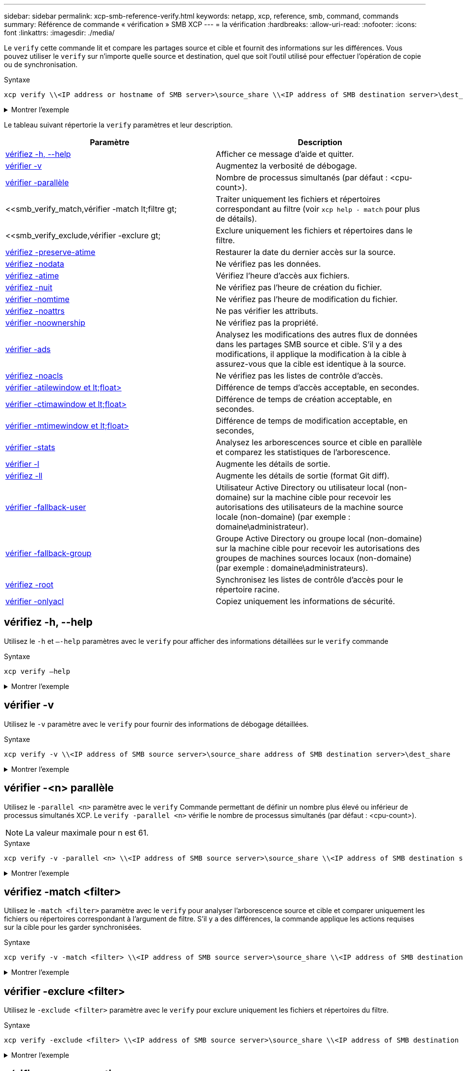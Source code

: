 ---
sidebar: sidebar 
permalink: xcp-smb-reference-verify.html 
keywords: netapp, xcp, reference, smb, command, commands 
summary: Référence de commande « vérification » SMB XCP 
---
= la vérification
:hardbreaks:
:allow-uri-read: 
:nofooter: 
:icons: font
:linkattrs: 
:imagesdir: ./media/


[role="lead"]
Le `verify` cette commande lit et compare les partages source et cible et fournit des informations sur les différences. Vous pouvez utiliser le `verify` sur n'importe quelle source et destination, quel que soit l'outil utilisé pour effectuer l'opération de copie ou de synchronisation.

.Syntaxe
[source, cli]
----
xcp verify \\<IP address or hostname of SMB server>\source_share \\<IP address of SMB destination server>\dest_share
----
.Montrer l'exemple
[%collapsible]
====
[listing]
----
c:\netapp\xcp>xcp verify  \\<IP address of SMB source server>\source_share  \\<IP address of SMB destination server>\dest_share
xcp verify  \\<IP address of SMB source server>\source_share  \\ <IP address of SMB destination server>\dest_share

xcp verify  \\<IP address of SMB source server>\source_share  \\<IP address of SMB destination server>\dest_share
374 scanned, 373 compared, 373 same, 0 different, 0 missing, 0 errors
xcp verify  \\<IP address of SMB source server>\source_share  \\<IP address of SMB destination server>\dest_share
Total Time : 3s
STATUS : PASSED
----
====
Le tableau suivant répertorie la `verify` paramètres et leur description.

[cols="2*"]
|===
| Paramètre | Description 


| <<smb_verify_help,vérifiez -h, --help>> | Afficher ce message d'aide et quitter. 


| <<vérifier -v>> | Augmentez la verbosité de débogage. 


| <<smb_verify_parallel,vérifier -parallèle  >> | Nombre de processus simultanés (par défaut : <cpu-count>). 


| <<smb_verify_match,vérifier -match  lt;filtre  gt;  | Traiter uniquement les fichiers et répertoires correspondant au filtre (voir `xcp help - match` pour plus de détails). 


| <<smb_verify_exclude,vérifier -exclure  gt;  | Exclure uniquement les fichiers et répertoires dans le filtre. 


| <<vérifiez -preserve-atime>> | Restaurer la date du dernier accès sur la source. 


| <<vérifiez -nodata>> | Ne vérifiez pas les données. 


| <<vérifiez -atime>> | Vérifiez l'heure d'accès aux fichiers. 


| <<vérifiez -nuit>> | Ne vérifiez pas l'heure de création du fichier. 


| <<vérifier -nomtime>> | Ne vérifiez pas l'heure de modification du fichier. 


| <<vérifiez -noattrs>> | Ne pas vérifier les attributs. 


| <<vérifier -noownership>> | Ne vérifiez pas la propriété. 


| <<vérifier -ads>> | Analysez les modifications des autres flux de données dans les partages SMB source et cible. S'il y a des modifications, il applique la modification à la cible à
assurez-vous que la cible est identique à la source. 


| <<vérifiez -noacls>> | Ne vérifiez pas les listes de contrôle d'accès. 


| <<verify_smb_atime,vérifier -atilewindow et lt;float> >> | Différence de temps d'accès acceptable, en secondes. 


| <<verify_smb_ctime,vérifier -ctimawindow et lt;float> >> | Différence de temps de création acceptable, en secondes. 


| <<verify_smb_mtime,vérifier -mtimewindow et lt;float> >> | Différence de temps de modification acceptable, en secondes, 


| <<vérifier -stats>> | Analysez les arborescences source et cible en parallèle et comparez les statistiques de l'arborescence. 


| <<vérifier -l>> | Augmente les détails de sortie. 


| <<vérifiez -ll>> | Augmente les détails de sortie (format Git diff). 


| <<verify_smb_acl,vérifier -fallback-user  >> | Utilisateur Active Directory ou utilisateur local (non-domaine) sur la machine cible pour recevoir les autorisations des utilisateurs de la machine source locale (non-domaine) (par exemple : domaine\administrateur). 


| <<verify_smb_acl,vérifier -fallback-group  >> | Groupe Active Directory ou groupe local (non-domaine) sur la machine cible pour recevoir les autorisations des groupes de machines sources locaux (non-domaine) (par exemple : domaine\administrateurs). 


| <<smb_verify_root,vérifiez -root>> | Synchronisez les listes de contrôle d'accès pour le répertoire racine. 


| <<verify_smb_onlyacl,vérifier -onlyacl>> | Copiez uniquement les informations de sécurité. 
|===


== vérifiez -h, --help

Utilisez le `-h` et `–-help` paramètres avec le `verify` pour afficher des informations détaillées sur le `verify` commande

.Syntaxe
[source, cli]
----
xcp verify –help
----
.Montrer l'exemple
[%collapsible]
====
[listing]
----
C:\Netapp\xcp>xcp verify –help
usage: xcp verify [-h] [-v] [-parallel <n>] [-match <filter>] [-exclude <filter>][-preserve-atime]
[-loglevel <name>] [-fallback-user FALLBACK_USER]
[-fallback-group FALLBACK_GROUP] [-noacls] [-nodata] [-stats] [-l] [-root] [-noownership] [-onlyacl] [-noctime] [-nomtime] [-noattrs] [-atime]
[-atimewindow <float>] [-ctimewindow <float>] [-mtimewindow <float>] [-ads] source target

Note: ONTAP does not let a SMB client modify COMPRESSED or ENCRYPTED attributes. XCP sync will ignore these file attributes.

positional arguments:
   source
   target

optional arguments:
-h, --help	           show this help message and exit
-v	                    increase debug verbosity
-parallel <n>	        number of concurrent processes (default: <cpu-count>)
-match <filter>        only process files and directories that match the filter (see `xcp help -match` for details)
-exclude <filter>      Exclude files and directories that match the filter (see `xcp help -exclude` for details)
-preserve-atime	     restore last accessed date on source
--help-diag           Show all options including diag.The diag options should be used only on recommendation by NetApp support.
-loglevel <name>	     option to set log level filter (default:INFO)
-fallback-user FALLBACK_USER
                       a user on the target machine to translate the permissions of local (non-domain) source machine users (eg. domain\administrator)
-fallback-group FALLBACK_GROUP
                       a group on the target machine to translate the permissions of local (non- domain) source machine groups (eg. domain\administrators)
-nodata	              do not check data
-stats	              scan source and target trees in parallel and compare tree statistics
-l	                    detailed file listing output
-root	                 verify acl for root directory
-noacls	              do not check acls
-noownership	        do not check ownership
-onlyacl	              verify only acls
-noctime	              do not check file creation time
-nomtime	              do not check file modification time
-noattrs	              do not check attributes
-atime	              verify acess time as well
-atimewindow <float>   acceptable access time difference in seconds
-ctimewindow <float>   acceptable creation time difference in seconds
-mtimewindow <float>   acceptable modification time difference in seconds
-ads	                 verify ntfs alternate data stream
----
====


== vérifier -v

Utilisez le `-v` paramètre avec le `verify` pour fournir des informations de débogage détaillées.

.Syntaxe
[source, cli]
----
xcp verify -v \\<IP address of SMB source server>\source_share address of SMB destination server>\dest_share
----
.Montrer l'exemple
[%collapsible]
====
[listing]
----
c:\netapp\xcp> xcp verify -v \\<IP address of SMB source server>\source_share address of SMB destination server>\dest_share
xcp verify -v  \\<IP address of SMB source server>\source_share \\<IP address of SMB destination server>\dest_share

xcp verify -v \\< IP address of SMB source server>\source_share \\<IP address of SMB destination server>\dest_share
374 scanned, 373 compared, 373 same, 0 different, 0 missing, 0 errors
Total Time : 3s
STATUS : PASSED
----
====


== vérifier -<n> parallèle

Utilisez le `-parallel <n>` paramètre avec le `verify` Commande permettant de définir un nombre plus élevé ou inférieur de processus simultanés XCP. Le `verify -parallel <n>` vérifie le nombre de processus simultanés (par défaut : <cpu-count>).


NOTE: La valeur maximale pour n est 61.

.Syntaxe
[source, cli]
----
xcp verify -v -parallel <n> \\<IP address of SMB source server>\source_share \\<IP address of SMB destination server>\dest_share
----
.Montrer l'exemple
[%collapsible]
====
[listing]
----
c:\netapp\xcp>xcp verify -v -parallel 8 \\<IP address of SMB source server>\source_share \\<IP address of SMB destination server>\dest_share
xcp verify -v -parallel 8 \\<IP address of SMB source server>\source_share \\<IP address of SMB destination server>\dest_share

xcp verify -v -parallel 8 \\<IP address of SMB source server>\source_share \\<IP address of SMB destination server>\dest_share
374 scanned, 373 compared, 373 same, 0 different, 0 missing, 0 errors
Total Time : 4s
STATUS : PASSED
----
====


== vérifiez -match <filter>

Utilisez le `-match <filter>` paramètre avec le `verify` pour analyser l'arborescence source et cible et comparer uniquement les fichiers ou répertoires correspondant à l'argument de filtre. S'il y a des différences, la commande applique les actions requises sur la cible pour les garder synchronisées.

.Syntaxe
[source, cli]
----
xcp verify -v -match <filter> \\<IP address of SMB source server>\source_share \\<IP address of SMB destination server>\dest_share
----
.Montrer l'exemple
[%collapsible]
====
[listing]
----
c:\netapp\xcp>xcp verify -v -match "'Microsoft' in name" \\<IP address of SMB source server>\source_share \\<IP address of SMB destination server>\dest_share
xcp verify -v -match "'Microsoft' in name" \\<IP address of SMB source server>\source_share \\<IP address of SMB destination server>\dest_share

xcp verify -v -match 'Microsoft' in name \\<IP address of SMB source server> \source_share \\<IP address of SMB destination server>\dest_share
374 scanned, 0 compared, 0 same, 0 different, 0 missing, 0 errors
Total Time : 1s
STATUS : PASSED
----
====


== vérifier -exclure <filter>

Utilisez le `-exclude <filter>` paramètre avec le `verify` pour exclure uniquement les fichiers et répertoires du filtre.

.Syntaxe
[source, cli]
----
xcp verify -exclude <filter> \\<IP address of SMB source server>\source_share \\<IP address of SMB destination server>\dest_share
----
.Montrer l'exemple
[%collapsible]
====
[listing]
----
C:\netapp\xcp>xcp verify -exclude "path('*Exceptions*')" \\<IP address of SMB sourceserver>\source_share \\<IP address of SMB destination server>\dest_share

210 scanned, 99 excluded, 6 compared, 5 same, 1 different, 0 missing, 0 errors, 5s
210 scanned, 107 excluded, 13 compared, 12 same, 1 different, 0 missing, 0 errors, 10s
210 scanned, 107 excluded, 13 compared, 12 same, 1 different, 0 missing, 0 errors, 15s
210 scanned, 107 excluded, 13 compared, 12 same, 1 different, 0 missing, 0 errors, 20s
335 scanned, 253 excluded, 13 compared, 12 same, 1 different, 0 missing, 0 errors, 25s
445 scanned, 427 excluded, 15 compared, 14 same, 1 different, 0 missing, 0 errors, 30s
445 scanned, 427 excluded, 15 compared, 14 same, 1 different, 0 missing, 0 errors, 35s
445 scanned, 427 excluded, 15 compared, 14 same, 1 different, 0 missing, 0 errors, 40s
445 scanned, 427 excluded, 15 compared, 14 same, 1 different, 0 missing, 0 errors, 45s
445 scanned, 427 excluded, 16 compared, 15 same, 1 different, 0 missing, 0 errors, 50s
xcp verify -exclude path('*Exceptions*') \\<IP address of SMB sourceserver>\source_share \\<IP address of SMB destination server>\dest_share
445 scanned, 427 excluded, 17 compared, 17 same, 0 different, 0 missing, 0 errors
Total Time : 1m11s
STATUS : PASSED
----
====


== vérifiez -preserve-atime

Utilisez le `-preserve-atime` paramètre avec le `verify` commande de réinitialisation `atime` À la valeur d'origine avant que XCP ne lise le fichier.

.Syntaxe
[source, cli]
----
xcp verify -preserve-atime \\<IP address of SMB source server>\source_share \\<IP address of SMB destination server>\dest_share
----
.Montrer l'exemple
[%collapsible]
====
[listing]
----
c:\netapp\xcp>xcp verify -preserve-atime \\<IP address of SMB source server>\source_share \\<IP address of SMB destination server>\dest_share
xcp verify -preserve-atime \\<IP address of SMB source server>\source_share \\<IP address of SMB destination server>\dest_share

374 scanned, 179 compared, 179 same, 0 different, 0 missing, 0 errors, 5s
xcp verify -preserve-atime \\<IP address of SMB source server>\source_share \\<IP address of SMB destination server>\dest_share
374 scanned, 373 compared, 373 same, 0 different, 0 missing, 0 errors
Total Time : 8s
STATUS : PASSED
----
====


== vérifiez -nodata

Utilisez le `-nodata` paramètre avec le `verify` pour ne pas comparer les données.

.Syntaxe
[source, cli]
----
xcp verify -nodata \\<IP address of SMB source server>\source_share \\<IP address of SMB destination server>\dest_share
----
.Montrer l'exemple
[%collapsible]
====
[listing]
----
c:\netapp\xcp>xcp verify -nodata \\<IP address of SMB source server>\source_share \\<IP address of SMB destination server>\dest_share
xcp verify -nodata \\<IP address of SMB source server>\source_share \\<IP address of SMB destination server>\dest_share

xcp verify -nodata \\<IP address of SMB source server> \source_share \\<IP address of SMB destination server>\dest_share : PASSED
374 scanned, 373 compared, 373 same, 0 different, 0 missing, 0 errors
Total Time : 3s
STATUS : PASSED
----
====


== vérifiez -atime

Utilisez le `-atime` paramètre avec le `verify` commande permettant de comparer les horodatages d'accès aux fichiers de la source à la destination.

.Syntaxe
[source, cli]
----
xcp verify -ll -atime \\<IP address of SMB source server>\source_share \\<IP address of SMB destination server>\dest_share
----
.Montrer l'exemple
[%collapsible]
====
[listing]
----
c:\Netapp\xcp> xcp verify -ll -atime \\<IP address of SMB source server>\source_share \\<IP address of SMB destination server>\dest_share

WARNING: your license will expire in less than one week! You can renew your license at https://xcp.netapp.com
dir1: Changed (atime)
  atime
     - 2023-04-14 10:28:47 (1681482527.564423)
     + 2023-04-14 10:24:40 (1681482280.366317)
dir2: Changed (atime)
  atime
     - 2023-04-14 10:28:47 (1681482527.564424)
     + 2023-04-14 10:24:40 (1681482280.366318)
<root>: Changed (atime)
  atime
     - 2023-04-14 10:28:47 (1681482527.054403)
     + 2023-04-14 10:28:35 (1681482515.538801)
xcp verify -ll -atime \\<IP address of SMB source server>\source_share \\<IP address of SMB destination server>\dest_share
14 scanned, 13 compared, 10 same, 3 different, 0 missing, 0 errors
Total Time : 1s
STATUS : FAILED
----
====


== vérifiez -nuit

Utilisez le `-noctime` paramètre avec le `verify` commande permettant de ne pas comparer les horodatages de création de fichier de la source à la destination.

.Syntaxe
[source, cli]
----
xcp verify -noctime \\<IP address of SMB source server>\source_share \\<IP address of SMB destination server>\dest_share
----
.Montrer l'exemple
[%collapsible]
====
[listing]
----
c:\netapp\xcp>xcp verify -noctime \\<IP address of SMB source server>\source_share \\<IP address of SMB destination server>\dest_share
xcp verify -noctime \\<IP address of SMB source server>\source_share \\<IP address of SMB destination server>\dest_share

xcp verify -noctime \\<IP address of SMB source server>\source_share \\<IP address of SMB destination server>\dest_share : PASSED
374 scanned, 373 compared, 373 same, 0 different, 0 missing, 0 errors
Total Time : 3s
STATUS : PASSED
----
====


== vérifier -nomtime

Utilisez le `-nomtime` paramètre avec le `verify` commande permettant de ne pas comparer les horodatages de modification de fichier de la source à la destination.

.Syntaxe
[source, cli]
----
xcp verify -nomtime \\<IP address of SMB source server>\source_share \\<IP address of SMB destination server>\dest_share
----
.Montrer l'exemple
[%collapsible]
====
[listing]
----
c:\netapp\xcp>xcp verify -nomtime \\<IP address of SMB source server>\source_share \\<IP address of SMB destination server>\dest_share
xcp verify -nomtime \\<IP address of SMB source server>\source_share \\<IP address of SMB destination server>\dest_share

xcp verify -nomtime \\<IP address of SMB source server>\source_share \\<IP address of SMB destination server>\dest_share : PASSED
374 scanned, 373 compared, 373 same, 0 different, 0 missing, 0 errors
Total Time : 3s
STATUS : PASSED
----
====


== vérifiez -noattrs

Utilisez le `-noattrs` paramètre avec le `verify` pour ne pas vérifier les attributs.

.Syntaxe
[source, cli]
----
xcp verify -noattrs \\<IP address of SMB source server>\source_share \\<IP address of SMB destination server>\dest_share
----
.Montrer l'exemple
[%collapsible]
====
[listing]
----
c:\netapp\xcp>xcp verify -noattrs \\<IP address of SMB source server>\source_share \\<IP address of SMB destination server>\dest_share
xcp verify -noattrs \\<IP address of SMB source server>\source_share \\<IP address of SMB destination server>\dest_share

xcp verify -noattrs \\<IP address of SMB source server>\source_share \\<IP address of SMB destination server>\dest_share : PASSED
374 scanned, 373 compared, 373 same, 0 different, 0 missing, 0 errors
Total Time : 3s
STATUS : PASSED
----
====


== vérifier -noownership

Utilisez le `-noownership` paramètre avec le `verify` pour ne pas vérifier la propriété.

.Syntaxe
[source, cli]
----
xcp verify -noownership \\<IP address of SMB source server>\source_share \\<IP address of SMB destination server>\dest_share
----
.Montrer l'exemple
[%collapsible]
====
[listing]
----
c:\netapp\xcp>xcp verify -noownership \\<IP address of SMB source server>\source_share \\<IP address of SMB destination server>\dest_share
xcp verify -noownership	\\<IP address of SMB source server>\source_share \\<IP address of SMB destination server>\dest_share

xcp verify -noownership \\<IP address of SMB source server>\source_share \\<IP address of SMB destination server>\dest_share : PASSED
374 scanned, 373 compared, 373 same, 0 different, 0 missing, 0 errors
Total Time : 3s
STATUS : PASSED
----
====


== vérifier -ads

À l'aide de `-ads` paramètre avec le `verify` pour lire s'il existe d'autres flux de données sur la source et la destination et afficher les différences éventuelles.

.Syntaxe
[source, cli]
----
xcp verify -ads \\<IP address or hostname of SMB server>\source_share \\<IP address of SMB destination server>\dest_share
----
.Montrer l'exemple
[%collapsible]
====
[listing]
----
c:\netapp\xcp>xcp verify -ads \\<source_IP_address>\source_share\src \\<dest_IP_address>\dest_share

7	scanned,	5	compared,	5	same,	0	different,	0	missing,	0	errors,	5s
7	scanned,	5	compared,	5	same,	0	different,	0	missing,	0	errors,	10s
7	scanned,	5	compared,	5	same,	0	different,	0	missing,	0	errors,	1m0s
7	scanned,	5	compared,	5	same,	0	different,	0	missing,	0	errors,	1m55s
7	scanned,	5	compared,	5	same,	0	different,	0	missing,	0	errors,	2m0s
7	scanned,	5	compared,	5	same,	0	different,	0	missing,	0	errors,	2m5s
7	scanned,	5	compared,	5	same,	0	different,	0	missing,	0	errors,	2m55s
7	scanned,	5	compared,	5	same,	0	different,	0	missing,	0	errors,	3m0s
7	scanned,	5	compared,	5	same,	0	different,	0	missing,	0	errors,	3m5s
7	scanned,	5	compared,	5	same,	0	different,	0	missing,	0	errors,	3m55s
7	scanned,	5	compared,	5	same,	0	different,	0	missing,	0	errors,	4m55s
7	scanned,	5	compared,	5	same,	0	different,	0	missing,	0	errors,	5m0s
7	scanned,	5	compared,	5	same,	0	different,	0	missing,	0	errors,	5m5s
7	scanned,	5	compared,	5	same,	0	different,	0	missing,	0	errors,	5m55s
7	scanned,	5	compared,	5	same,	0	different,	0	missing,	0	errors,	6m0s
7	scanned,	5	compared,	5	same,	0	different,	0	missing,	0	errors,	6m5s
7	scanned,	5	compared,	5	same,	0	different,	0	missing,	0	errors,	6m10s
7	scanned,	5	compared,	5	same,	0	different,	0	missing,	0	errors,	7m0s
7	scanned,	5	compared,	5	same,	0	different,	0	missing,	0	errors,	7m5s
7	scanned,	5	compared,	5	same,	0	different,	0	missing,	0	errors,	7m55s
7	scanned,	5	compared,	5	same,	0	different,	0	missing,	0	errors,	8m0s

xcp verify -ads \\source_Ip_address>\source_share\src \\<dest_IP_address>\dest_share
7 scanned, 6 compared, 6 same, 0 different, 0 missing, 0 errors
Total Time : 8m4s
STATUS : PASSED
----
====


== vérifiez -noacls

Utilisez le `-noacls` paramètre avec le `verify` Commande permettant de ne pas vérifier les ACL.

.Syntaxe
[source, cli]
----
xcp verify -noacls -noownership \\<IP address or hostname of SMB server>\source_share \\<IP address of SMB destination server>\dest_share
----
.Montrer l'exemple
[%collapsible]
====
[listing]
----
c:\netapp\xcp>xcp verify -noacls -noownership \\<IP address or hostname of SMB server>\source_share \\<IP address of SMB destination server>\dest_share
xcp verify -noacls -noownership	\\<IP address or hostname of SMB server>\source_share \\<IP address of SMB destination server>\dest_share

xcp verify -noacls -noownership \\<IP address or hostname of SMB server>\source_share \\<IP address of SMB destination server>\dest_share
318 scanned, 317 compared, 317 same, 0 different, 0 missing, 0 errors
Total Time : 1s
STATUS : PASSED
----
====


=== vérifiez -noacls -noownership

Utilisez le `-noownership` paramètre avec `verify -noacls`  Pour ne pas vérifier les ACL ou la propriété de la source vers la destination.

.Syntaxe
[source, cli]
----
xcp verify -noacls -noownership <source> <target>
----


== vérifiez -atitimewindow <float>

Utilisez le `-atimewindow <float>` paramètre avec le `verify` pour spécifier la différence acceptable, en secondes, pour le `atime` d'un fichier de la source à la destination. XCP ne signale pas que les fichiers sont différents si la différence dans `atime` est inférieur à <value>. Le `verify - atimewindow` la commande ne peut être utilisée qu'avec `-atime` drapeau.

.Syntaxe
[source, cli]
----
xcp verify -atimewindow <float> \\<IP address of SMB source server>\source_share \\<IP address of SMB destination server>\dest_share
----
.Montrer l'exemple
[%collapsible]
====
[listing]
----
c:\Netapp\xcp> xcp verify -atimewindow 600 -atime \\<IP address of SMB source server>\source_share \\<IP address of SMB destination server>\dest_share

xcp verify -atimewindow 600 -atime \\<IP address of SMB source server>\source_share \\<IP address of SMB destination server>\dest_share

14 scanned, 13 compared, 13 same, 0 different, 0 missing, 0 errors
----
====


== vérifier -ctitimewindow <float>

Utilisez le `-ctimewindow <float>` paramètre avec le `verify` pour spécifier la différence acceptable, en secondes, pour le `ctime` d'un fichier de la source à la destination. XCP ne signale pas que les fichiers sont différents lorsque la différence dans `ctime` est inférieur à <value>.

.Syntaxe
[source, cli]
----
xcp verify -ctimewindow <float> \\<IP address or hostname of SMB server>\source_share \\<IP address of SMB destination server>\dest_share
----
.Montrer l'exemple
[%collapsible]
====
[listing]
----
c:\netapp\xcp>xcp verify -ctimewindow 600 \\<IP address of SMB sourceserver>\source_share \\<IP address of SMB destination server>\dest_share
xcp verify -ctimewindow 600 \\<IP address of SMB source server>\source_share \\<IP address of SMB destination server>\dest_share

xcp verify -ctimewindow 600 \\<IP address of SMB source server>\source_share \\<IP address of SMB destination server>\dest_share
374 scanned, 373 compared, 373 same, 0 different, 0 missing, 0 errors
Total Time : 3s
STATUS : PASSED
----
====


== vérifier -mtimewindow <float>

Utilisez le `-mtimewindow <float>` paramètre avec le `verify` pour spécifier la différence acceptable, en secondes, pour le `mtime` d'un fichier de la source à la destination. XCP ne signale pas que les fichiers sont différents lorsque la différence dans `mtime` est inférieur à <value>.

.Syntaxe
[source, cli]
----
xcp verify -mtimewindow <float> \\<IP address of SMB sourceserver>\source_share \\<IP address of SMB destination server>\dest_share
----
.Montrer l'exemple
[%collapsible]
====
[listing]
----
c:\netapp\xcp>xcp verify -mtimewindow 600 \\<IP address of SMB sourceserver>\source_share \\<IP address of SMB destination server>\dest_share
xcp verify -mtimewindow 600 \\<IP address of SMB source server>\source_share \\<IP address of SMB destination server>\dest_share

xcp verify -mtimewindow 600 \\<IP address of SMB source server>\source_share \\<IP address of SMB destination server>\dest_share
374 scanned, 373 compared, 373 same, 0 different, 0 missing, 0 errors
Total Time : 3s
STATUS : PASSED
----
====


== vérifier -stats

Utilisez le `-stats` paramètre avec le `verify` commande permettant de scanner la source et la destination et d'imprimer un rapport de statistiques d'arborescence indiquant les similitudes ou les différences entre les deux partages.

.Syntaxe
[source, cli]
----
xcp verify -stats \\<IP address or hostname of SMB server>\source_share \\<IP address of SMB destination server>\dest_share
----
.Montrer l'exemple
[%collapsible]
====
[listing]
----
c:\netapp\xcp>xcp verify -stats \\<IP address or hostname of SMB server>\source_share \\<IP address of SMB destination server>\dest_share
xcp verify -stats \\<IP address or hostname of SMB server>\source_share \\<IP address of SMB destination server>\dest_share

       == Number of files ==
	            empty    <8KiB    8-64KiB    64KiB-1MiB   1-10MiB   10-100MiB   >100MiB
                               81        170            62         2
on-target                    same       same          same      same
on-source                    same       same          same      same

       == Directory entries ==
	            empty	  1-10     10-100	     100-1K	   1K-10K	     >10K
        		                       1             1
on-target                                same          same
on-source			             same	      same

       == Depth ==
                  0-5	  6-10	    11-15	      16-20	   21-100	     >100
	              317
on-target           same
on-source	      same

       == Modified ==
              >1 year	>1 month  1-31 days    1-24 hrs   <1 hour   <15 mins     future    invalid
                  315                                    2
on-target        same                                 same
on-source        same                                 same

Total count: 317 / same / same
Directories: 2 / same / same
Regular files: 315 / same / same
Symbolic links:
Junctions:
Special files:
xcp verify -stats \\<IP address or hostname of SMB server>\source_share \\<IP address of SMB destination server>\dest_share
635 scanned, 0 errors Total Time : 1s
STATUS : PASSED
----
====


== vérifier -l

Utilisez le `-l` paramètre avec le `verify` pour répertorier les différences entre les fichiers et les répertoires sur la source et la destination.

.Syntaxe
[source, cli]
----
xcp verify -l \\<IP address of SMB source server>\source_share \\<IP address of SMB destination server>\dest_share
----
Dans l'exemple suivant, pendant la copie, les informations de propriété n'ont pas été transférées et vous pouvez voir les différences dans la sortie de la commande.

.Montrer l'exemple
[%collapsible]
====
[listing]
----
c:\netapp\xcp>xcp verify -l \\<IP address of SMB source server>\source_share \\<IP address of SMB destination server>\dest_share
xcp verify -l \\<IP address of SMB source server>\source_share \\<IP address of SMB destination server>\dest_share

xcp verify -l \\<IP address of SMB source server>\source_share \\<IP address of SMB destination server>\dest_share
374 scanned, 373 compared, 373 same, 0 different, 0 missing, 0 errors
Total Time : 3s
STATUS : PASSED
----
====


== vérifiez -ll

Utilisez le `-ll` paramètre avec le `verify` pour répertorier les différences détaillées entre les fichiers ou répertoires de la source et de la cible. Le format est comme git diff. La valeur rouge est l'ancienne valeur de la source et la valeur verte est la nouvelle valeur de la cible.

.Syntaxe
[source, cli]
----
xcp verify -ll \\<IP address of SMB source server>\source_share \\<IP address of SMB destination server>\dest_share
----
.Montrer l'exemple
[%collapsible]
====
[listing]
----
c:\netapp\xcp>xcp verify -ll \\<IP address of SMB source server>\source_share \\<IP address of SMB destination server>\dest_share
xcp verify -ll \\<IP address of SMB source server>\source_share \\<IP address of SMB destination server>\dest_share

xcp verify -ll \\<IP address of SMB source server>\source_share \\<IP address of SMB destination server>\dest_share
374 scanned, 373 compared, 373 same, 0 different, 0 missing, 0 errors
Total Time : 3s
STATUS : PASSED
----
====


== <fallback_group> verify-fallback-user <fallback_user> -fallback-group

Utilisez le `-fallback-user` et `-fallback-group` paramètres avec le `verify` Pour lister les ACL et les différences de propriété entre les fichiers et les répertoires sur la source et la destination.


NOTE: Si vous utilisez `fallback-user` et `fallback-group` Lors d'une opération de copie ou de synchronisation, NetApp vous recommande d'utiliser également le `fallback-user` et `fallback-group` paramètres avec l'opération de vérification.

.Syntaxe
[source, cli]
----
xcp verify -fallback-user <fallback_user> -fallback-group <fallback_group> \\<IP address of SMB source server>\source_share \\<IP address of SMB destination server>\dest_share
----


=== vérifiez -noownership-fallback-user <fallback_user> -fallback-group <fallback_group>

Utilisez le `-noownership,` `-fallback-user`, et `-fallback-group` paramètres avec le `verify` Pour lister les différences de LCA et ignorer la vérification de propriété entre les fichiers et les répertoires de la source et de la destination.

.Syntaxe
[source, cli]
----
xcp verify -noownership -fallback-user <fallback_user> -fallback-group <fallback_group> \\<IP address of SMB source server>\source_share \\<IP address of SMB destination server>\dest_share
----


=== vérifiez -noacls-fallback-user <fallback_user> -fallback-group <fallback_group>

Utilisez le `-noacls`, `-fallback-user`, et `-fallback-group` paramètres avec le `verify` Commande permettant d'ignorer la vérification des ACL et de vérifier la propriété entre les fichiers et les répertoires de la source et de la destination.

.Syntaxe
[source, cli]
----
xcp verify -noacls -fallback-user <fallback_user> -fallback-group <fallback_group> \\<IP address of SMB source server>\source_share \\<IP address of SMB destination server>\dest_share
----


== vérifiez -root

Utilisez le `-root` paramètre avec le `verify` Commande permettant de synchroniser les ACL du répertoire racine.

.Syntaxe
[source, cli]
----
xcp verify -root -fallback-user <fallback_user> -fallback- group <fallback_group> \\<IP address of SMB source server>\source_share \\<IP address of SMB destination server>\dest_share
----
.Montrer l'exemple
[%collapsible]
====
[listing]
----
C:\NetApp\XCP>xcp verify -root -fallback-user "DOMAIN\User" -fallback-group "DOMAIN\Group" \\<IP address of SMB source server>\source_share \\<IP address of SMB destination server>\dest_share

xcp verify -l -root -fallback-user "DOMAIN\User" -fallback-group "DOMAIN\Group" \\<IP address of SMB source server>\source_share \\<IP address of SMB destination server>\dest_share
7 scanned, 6 compared, 6 same, 0 different, 0 missing, 0 errors
Total Time : 1s
STATUS : PASSED
----
====


=== vérifiez -onlyacl -fallback-user <fallback_user> -fallback- group <fallback_group>

Utilisez le `-onlyacl`, `-fallback-user` et `-fallback-group` paramètres avec le `verify` pour comparer uniquement les informations de sécurité entre la source et la destination.

.Syntaxe
[source, cli]
----
xcp verify -onlyacl -preserve-atime -fallback-user <fallback_user> -fallback- group <fallback_group> \\<IP address of SMB source server>\source_share \\<IP address of SMB destination server>\dest_share
----
.Montrer l'exemple
[%collapsible]
====
[listing]
----
C:\Users\ctladmin\Desktop>xcp verify -onlyacl -preserve-atime -fallback-user "DOMAIN\User" -fallback- group "DOMAIN\Group" -ll \\<source_IP_address>\source_share \\<IP address of SMB destination server>\dest_share

4,722	scanned,	0 compared, 0 same, 0 different, 0 missing, 0 errors, 5s
7,142	scanned,	120 compared, 120 same, 0 different, 0 missing, 0 errors, 10s
7,142	scanned,	856 compared, 856 same, 0 different, 0 missing, 0 errors, 15s
7,142	scanned,	1,374 compared, 1,374 same, 0 different, 0 missing, 0 errors,	20s
7,142	scanned,	2,168 compared, 2,168 same, 0 different, 0 missing, 0 errors,	25s
7,142	scanned,	2,910 compared, 2,910 same, 0 different, 0 missing, 0 errors,	30s
7,142	scanned,	3,629 compared, 3,629 same, 0 different, 0 missing, 0 errors,	35s
7,142	scanned,	4,190 compared, 4,190 same, 0 different, 0 missing, 0 errors,	40s
7,142	scanned,	4,842 compared, 4,842 same, 0 different, 0 missing, 0 errors,	45s
7,142	scanned,	5,622 compared, 5,622 same, 0 different, 0 missing, 0 errors,	50s
7,142	scanned,	6,402 compared, 6,402 same, 0 different, 0 missing, 0 errors,	55s
7,142	scanned,	7,019 compared, 7,019 same, 0 different, 0 missing, 0 errors,	1m0s

xcp verify -onlyacl -preserve-atime -fallback-user "DOMAIN\User" -fallback-group "DOMAIN\Group" -ll \\<source_IP_address>\source_share \\<IP address of SMB destination server>\dest_share
7,142 scanned, 7,141 compared, 7,141 same, 0 different, 0 missing, 0 errors
Total Time : 1m2s
STATUS : PASSED
----
====